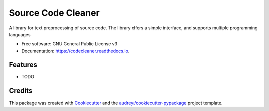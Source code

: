 ===================
Source Code Cleaner
===================


.. image:: https://img.shields.io/pypi/v/code-cleaner.svg
        :target: https://pypi.python.org/pypi/code-cleaner

.. image:: https://travis-ci.com/SasCezar/code-cleaner.svg?branch=master
        :target: https://travis-ci.com/SasCezar/code-cleaner

.. image:: https://readthedocs.org/projects/code-cleaner/badge/?version=latest
        :target: https://codecleaner.readthedocs.io/en/latest/?badge=latest
        :alt: Documentation Status




A library for text preprocessing of source code. The library offers a simple interface, and supports multiple programming languages


* Free software: GNU General Public License v3
* Documentation: https://codecleaner.readthedocs.io.


Features
--------

* TODO

Credits
-------

This package was created with Cookiecutter_ and the `audreyr/cookiecutter-pypackage`_ project template.

.. _Cookiecutter: https://github.com/audreyr/cookiecutter
.. _`audreyr/cookiecutter-pypackage`: https://github.com/audreyr/cookiecutter-pypackage
